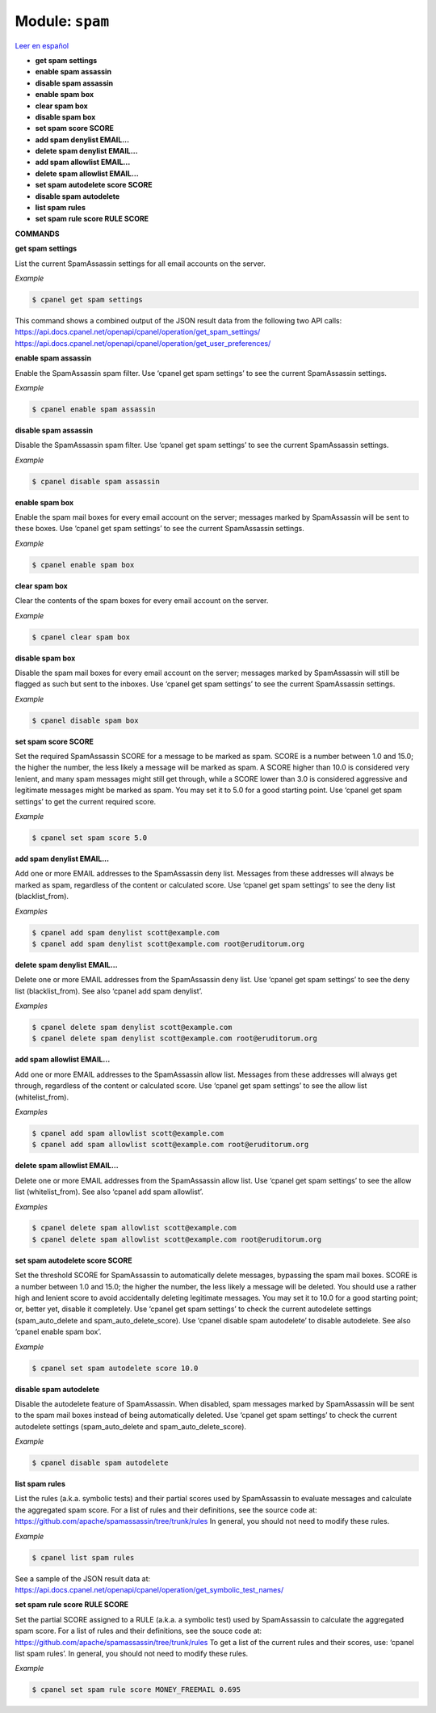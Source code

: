 ..
   Do not edit this .rst file directly — it’s generated programmatically.
   See doc/reference.sh.

==================================================
Module: ``spam``
==================================================

`Leer en español </es/latest/reference/spam.html>`_

- **get spam settings**
- **enable spam assassin**
- **disable spam assassin**
- **enable spam box**
- **clear spam box**
- **disable spam box**
- **set spam score SCORE**
- **add spam denylist EMAIL...**
- **delete spam denylist EMAIL...**
- **add spam allowlist EMAIL...**
- **delete spam allowlist EMAIL...**
- **set spam autodelete score SCORE**
- **disable spam autodelete**
- **list spam rules**
- **set spam rule score RULE SCORE**

**COMMANDS**


**get spam settings**

List the current SpamAssassin settings for all email accounts on the server.

*Example*

.. code:: sh

    $ cpanel get spam settings

This command shows a combined output of the JSON result data from the
following two API calls:
https://api.docs.cpanel.net/openapi/cpanel/operation/get_spam_settings/
https://api.docs.cpanel.net/openapi/cpanel/operation/get_user_preferences/

**enable spam assassin**

Enable the SpamAssassin spam filter.
Use ‘cpanel get spam settings’ to see the current SpamAssassin settings.

*Example*

.. code:: sh

    $ cpanel enable spam assassin

**disable spam assassin**

Disable the SpamAssassin spam filter.
Use ‘cpanel get spam settings’ to see the current SpamAssassin settings.

*Example*

.. code:: sh

    $ cpanel disable spam assassin

**enable spam box**

Enable the spam mail boxes for every email account on the server;
messages marked by SpamAssassin will be sent to these boxes.
Use ‘cpanel get spam settings’ to see the current SpamAssassin settings.

*Example*

.. code:: sh

    $ cpanel enable spam box

**clear spam box**

Clear the contents of the spam boxes for every email account on the server.

*Example*

.. code:: sh

    $ cpanel clear spam box

**disable spam box**

Disable the spam mail boxes for every email account on the server;
messages marked by SpamAssassin will still be flagged as such but sent
to the inboxes.
Use ‘cpanel get spam settings’ to see the current SpamAssassin settings.

*Example*

.. code:: sh

    $ cpanel disable spam box

**set spam score SCORE**

Set the required SpamAssassin SCORE for a message to be marked as spam.
SCORE is a number between 1.0 and 15.0; the higher the number,
the less likely a message will be marked as spam.
A SCORE higher than 10.0 is considered very lenient, and many spam
messages might still get through, while a SCORE lower than 3.0 is
considered aggressive and legitimate messages might be marked as spam.
You may set it to 5.0 for a good starting point.
Use ‘cpanel get spam settings’ to get the current required score.

*Example*

.. code:: sh

    $ cpanel set spam score 5.0

**add spam denylist EMAIL...**

Add one or more EMAIL addresses to the SpamAssassin deny list.
Messages from these addresses will always be marked as spam, regardless
of the content or calculated score.
Use ‘cpanel get spam settings’ to see the deny list (blacklist_from).

*Examples*

.. code:: sh

    $ cpanel add spam denylist scott@example.com
    $ cpanel add spam denylist scott@example.com root@eruditorum.org

**delete spam denylist EMAIL...**

Delete one or more EMAIL addresses from the SpamAssassin deny list.
Use ‘cpanel get spam settings’ to see the deny list (blacklist_from).
See also ‘cpanel add spam denylist’.

*Examples*

.. code:: sh

    $ cpanel delete spam denylist scott@example.com
    $ cpanel delete spam denylist scott@example.com root@eruditorum.org

**add spam allowlist EMAIL...**

Add one or more EMAIL addresses to the SpamAssassin allow list.
Messages from these addresses will always get through, regardless
of the content or calculated score.
Use ‘cpanel get spam settings’ to see the allow list (whitelist_from).

*Examples*

.. code:: sh

    $ cpanel add spam allowlist scott@example.com
    $ cpanel add spam allowlist scott@example.com root@eruditorum.org

**delete spam allowlist EMAIL...**

Delete one or more EMAIL addresses from the SpamAssassin allow list.
Use ‘cpanel get spam settings’ to see the allow list (whitelist_from).
See also ‘cpanel add spam allowlist’.

*Examples*

.. code:: sh

    $ cpanel delete spam allowlist scott@example.com
    $ cpanel delete spam allowlist scott@example.com root@eruditorum.org

**set spam autodelete score SCORE**

Set the threshold SCORE for SpamAssassin to automatically delete messages,
bypassing the spam mail boxes. SCORE is a number between 1.0 and 15.0;
the higher the number, the less likely a message will be deleted.
You should use a rather high and lenient score to avoid accidentally
deleting legitimate messages. You may set it to 10.0 for a good starting
point; or, better yet, disable it completely.
Use ‘cpanel get spam settings’ to check the current autodelete settings
(spam_auto_delete and spam_auto_delete_score).
Use ‘cpanel disable spam autodelete’ to disable autodelete.
See also ‘cpanel enable spam box’.

*Example*

.. code:: sh

    $ cpanel set spam autodelete score 10.0

**disable spam autodelete**

Disable the autodelete feature of SpamAssassin. When disabled, spam
messages marked by SpamAssassin will be sent to the spam mail boxes
instead of being automatically deleted.
Use ‘cpanel get spam settings’ to check the current autodelete settings
(spam_auto_delete and spam_auto_delete_score).

*Example*

.. code:: sh

    $ cpanel disable spam autodelete

**list spam rules**

List the rules (a.k.a. symbolic tests) and their partial scores used by
SpamAssassin to evaluate messages and calculate the aggregated spam score.
For a list of rules and their definitions, see the source code at:
https://github.com/apache/spamassassin/tree/trunk/rules
In general, you should not need to modify these rules.

*Example*

.. code:: sh

    $ cpanel list spam rules

See a sample of the JSON result data at:
https://api.docs.cpanel.net/openapi/cpanel/operation/get_symbolic_test_names/

**set spam rule score RULE SCORE**

Set the partial SCORE assigned to a RULE (a.k.a. a symbolic test) used
by SpamAssassin to calculate the aggregated spam score.
For a list of rules and their definitions, see the souce code at:
https://github.com/apache/spamassassin/tree/trunk/rules
To get a list of the current rules and their scores, use:
‘cpanel list spam rules’.
In general, you should not need to modify these rules.

*Example*

.. code:: sh

    $ cpanel set spam rule score MONEY_FREEMAIL 0.695


